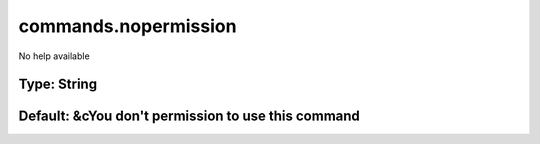 =====================
commands.nopermission
=====================

No help available

Type: String
~~~~~~~~~~~~
Default: **&cYou don't permission to use this command**
~~~~~~~~~~~~~~~~~~~~~~~~~~~~~~~~~~~~~~~~~~~~~~~~~~~~~~~
